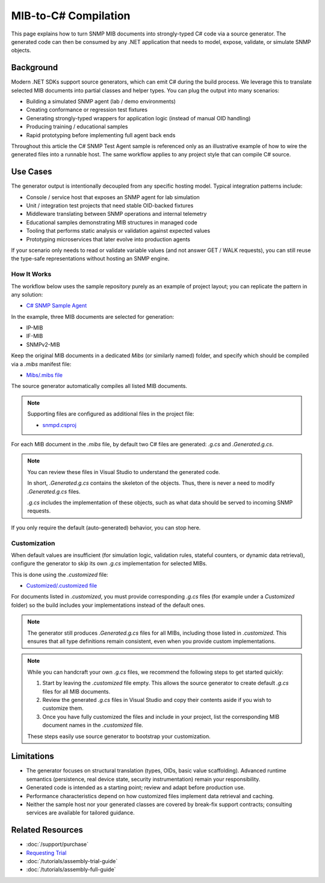 MIB-to-C# Compilation
=====================

This page explains how to turn SNMP MIB documents into strongly-typed C# code
via a source generator. The generated code can then be consumed by any .NET
application that needs to model, expose, validate, or simulate SNMP objects.

Background
----------
Modern .NET SDKs support source generators, which can emit C# during the build
process. We leverage this to translate selected MIB documents into partial
classes and helper types. You can plug the output into many scenarios:

* Building a simulated SNMP agent (lab / demo environments)
* Creating conformance or regression test fixtures
* Generating strongly-typed wrappers for application logic (instead of manual OID handling)
* Producing training / educational samples
* Rapid prototyping before implementing full agent back ends

Throughout this article the C# SNMP Test Agent sample is referenced only as an
illustrative example of how to wire the generated files into a runnable host.
The same workflow applies to any project style that can compile C# source.

Use Cases
---------
The generator output is intentionally decoupled from any specific hosting
model. Typical integration patterns include:

* Console / service host that exposes an SNMP agent for lab simulation
* Unit / integration test projects that need stable OID-backed fixtures
* Middleware translating between SNMP operations and internal telemetry
* Educational samples demonstrating MIB structures in managed code
* Tooling that performs static analysis or validation against expected values
* Prototyping microservices that later evolve into production agents

If your scenario only needs to read or validate variable values (and not answer
GET / WALK requests), you can still reuse the type-safe representations without
hosting an SNMP engine.

How It Works
^^^^^^^^^^^^

The workflow below uses the sample repository purely as an example of project
layout; you can replicate the pattern in any solution:

- `C# SNMP Sample Agent <https://github.com/lextudio/sharpsnmplib-samples/tree/master/Samples/CSharpCore/snmpd>`_

In the example, three MIB documents are selected for generation:

* IP-MIB
* IF-MIB
* SNMPv2-MIB

Keep the original MIB documents in a dedicated `Mibs` (or similarly named)
folder, and specify which should be compiled via a `.mibs` manifest file:

- `Mibs/.mibs file <https://github.com/lextudio/sharpsnmplib-samples/blob/master/Samples/CSharpCore/snmpd/Mibs/.mibs>`_

The source generator automatically compiles all listed MIB documents.

.. note::
   
   Supporting files are configured as additional files in the project file:

   - `snmpd.csproj <https://github.com/lextudio/sharpsnmplib-samples/blob/master/Samples/CSharpCore/snmpd/snmpd.csproj>`_

For each MIB document in the `.mibs` file, by default two C# files are generated:
`.g.cs` and `.Generated.g.cs`.

.. note::

   You can review these files in Visual Studio to understand the generated code.

   In short, `.Generated.g.cs` contains the skeleton of the objects. Thus,
   there is never a need to modify `.Generated.g.cs` files.

   `.g.cs` includes the implementation of these objects, such as what data
   should be served to incoming SNMP requests.

If you only require the default (auto-generated) behavior, you can stop here.

Customization
^^^^^^^^^^^^^

When default values are insufficient (for simulation logic, validation rules,
stateful counters, or dynamic data retrieval), configure the generator to skip
its own `.g.cs` implementation for selected MIBs.

This is done using the `.customized` file:

- `Customized/.customized file <https://github.com/lextudio/sharpsnmplib-samples/blob/master/Samples/CSharpCore/snmpd/Customized/.customized>`_

For documents listed in `.customized`, you must provide corresponding `.g.cs`
files (for example under a `Customized` folder) so the build includes your
implementations instead of the default ones.

.. note::
   
   The generator still produces `.Generated.g.cs` files for all MIBs, including
   those listed in `.customized`. This ensures that all type definitions remain
   consistent, even when you provide custom implementations.

.. note::

   While you can handcraft your own `.g.cs` files, we recommend the following
   steps to get started quickly:

   1. Start by leaving the `.customized` file empty. This allows the source
      generator to create default `.g.cs` files for all MIB documents.
   2. Review the generated `.g.cs` files in Visual Studio and copy their contents
      aside if you wish to customize them.
   3. Once you have fully customized the files and include in your project, list
      the corresponding MIB document names in the `.customized` file.

   These steps easily use source generator to bootstrap your customization.

Limitations
-----------

* The generator focuses on structural translation (types, OIDs, basic value
  scaffolding). Advanced runtime semantics (persistence, real device state,
  security instrumentation) remain your responsibility.
* Generated code is intended as a starting point; review and adapt before
  production use.
* Performance characteristics depend on how customized files implement data
  retrieval and caching.
* Neither the sample host nor your generated classes are covered by break-fix
  support contracts; consulting services are available for tailored guidance.

Related Resources
-----------------

- :doc:`/support/purchase`
- `Requesting Trial <https://www.sharpsnmp.com/#contact-us>`_
- :doc:`/tutorials/assembly-trial-guide`
- :doc:`/tutorials/assembly-full-guide`
